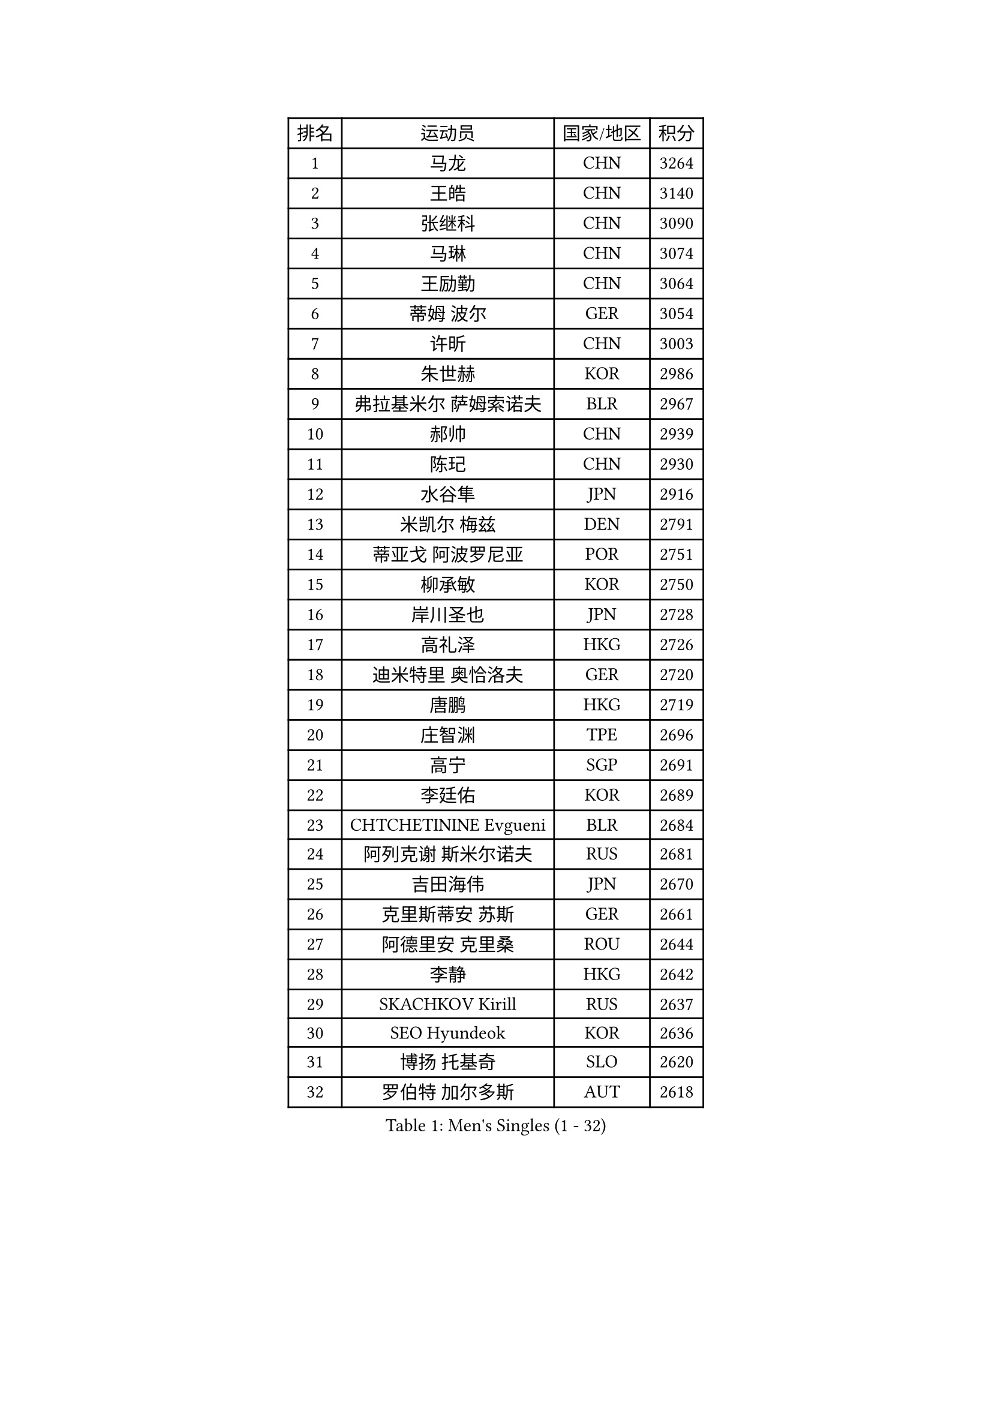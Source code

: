 
#set text(font: ("Courier New", "NSimSun"))
#figure(
  caption: "Men's Singles (1 - 32)",
    table(
      columns: 4,
      [排名], [运动员], [国家/地区], [积分],
      [1], [马龙], [CHN], [3264],
      [2], [王皓], [CHN], [3140],
      [3], [张继科], [CHN], [3090],
      [4], [马琳], [CHN], [3074],
      [5], [王励勤], [CHN], [3064],
      [6], [蒂姆 波尔], [GER], [3054],
      [7], [许昕], [CHN], [3003],
      [8], [朱世赫], [KOR], [2986],
      [9], [弗拉基米尔 萨姆索诺夫], [BLR], [2967],
      [10], [郝帅], [CHN], [2939],
      [11], [陈玘], [CHN], [2930],
      [12], [水谷隼], [JPN], [2916],
      [13], [米凯尔 梅兹], [DEN], [2791],
      [14], [蒂亚戈 阿波罗尼亚], [POR], [2751],
      [15], [柳承敏], [KOR], [2750],
      [16], [岸川圣也], [JPN], [2728],
      [17], [高礼泽], [HKG], [2726],
      [18], [迪米特里 奥恰洛夫], [GER], [2720],
      [19], [唐鹏], [HKG], [2719],
      [20], [庄智渊], [TPE], [2696],
      [21], [高宁], [SGP], [2691],
      [22], [李廷佑], [KOR], [2689],
      [23], [CHTCHETININE Evgueni], [BLR], [2684],
      [24], [阿列克谢 斯米尔诺夫], [RUS], [2681],
      [25], [吉田海伟], [JPN], [2670],
      [26], [克里斯蒂安 苏斯], [GER], [2661],
      [27], [阿德里安 克里桑], [ROU], [2644],
      [28], [李静], [HKG], [2642],
      [29], [SKACHKOV Kirill], [RUS], [2637],
      [30], [SEO Hyundeok], [KOR], [2636],
      [31], [博扬 托基奇], [SLO], [2620],
      [32], [罗伯特 加尔多斯], [AUT], [2618],
    )
  )#pagebreak()

#set text(font: ("Courier New", "NSimSun"))
#figure(
  caption: "Men's Singles (33 - 64)",
    table(
      columns: 4,
      [排名], [运动员], [国家/地区], [积分],
      [33], [尹在荣], [KOR], [2617],
      [34], [侯英超], [CHN], [2610],
      [35], [帕纳吉奥迪斯 吉奥尼斯], [GRE], [2590],
      [36], [吴尚垠], [KOR], [2585],
      [37], [卡林尼科斯 格林卡], [GRE], [2584],
      [38], [上田仁], [JPN], [2584],
      [39], [陈卫星], [AUT], [2570],
      [40], [KIM Junghoon], [KOR], [2566],
      [41], [约尔根 佩尔森], [SWE], [2553],
      [42], [佐兰 普里莫拉克], [CRO], [2546],
      [43], [SIMONCIK Josef], [CZE], [2534],
      [44], [LI Ping], [QAT], [2531],
      [45], [#text(gray, "邱贻可")], [CHN], [2514],
      [46], [PROKOPCOV Dmitrij], [CZE], [2513],
      [47], [李尚洙], [KOR], [2488],
      [48], [LEE Jungsam], [KOR], [2486],
      [49], [巴斯蒂安 斯蒂格], [GER], [2478],
      [50], [金珉锡], [KOR], [2473],
      [51], [MACHADO Carlos], [ESP], [2468],
      [52], [KOSIBA Daniel], [HUN], [2468],
      [53], [彼得 科贝尔], [CZE], [2461],
      [54], [韩阳], [JPN], [2460],
      [55], [马克斯 弗雷塔斯], [POR], [2458],
      [56], [帕特里克 鲍姆], [GER], [2457],
      [57], [CHO Eonrae], [KOR], [2455],
      [58], [RUBTSOV Igor], [RUS], [2449],
      [59], [张钰], [HKG], [2448],
      [60], [松平健太], [JPN], [2444],
      [61], [KIM Hyok Bong], [PRK], [2443],
      [62], [FEJER-KONNERTH Zoltan], [GER], [2439],
      [63], [VLASOV Grigory], [RUS], [2436],
      [64], [PETO Zsolt], [SRB], [2435],
    )
  )#pagebreak()

#set text(font: ("Courier New", "NSimSun"))
#figure(
  caption: "Men's Singles (65 - 96)",
    table(
      columns: 4,
      [排名], [运动员], [国家/地区], [积分],
      [65], [LIN Ju], [DOM], [2434],
      [66], [WANG Zengyi], [POL], [2432],
      [67], [郑荣植], [KOR], [2424],
      [68], [闫安], [CHN], [2424],
      [69], [LIU Song], [ARG], [2421],
      [70], [SALIFOU Abdel-Kader], [BEN], [2421],
      [71], [维尔纳 施拉格], [AUT], [2416],
      [72], [GERELL Par], [SWE], [2415],
      [73], [MATTENET Adrien], [FRA], [2404],
      [74], [HAN Jimin], [KOR], [2401],
      [75], [TAN Ruiwu], [CRO], [2385],
      [76], [OBESLO Michal], [CZE], [2381],
      [77], [LEGOUT Christophe], [FRA], [2381],
      [78], [让 米歇尔 赛弗], [BEL], [2371],
      [79], [KEINATH Thomas], [SVK], [2371],
      [80], [SVENSSON Robert], [SWE], [2370],
      [81], [江天一], [HKG], [2366],
      [82], [安德烈 加奇尼], [CRO], [2365],
      [83], [HENZELL William], [AUS], [2363],
      [84], [YANG Zi], [SGP], [2361],
      [85], [詹斯 伦德奎斯特], [SWE], [2360],
      [86], [KARAKASEVIC Aleksandar], [SRB], [2359],
      [87], [BLASZCZYK Lucjan], [POL], [2359],
      [88], [OYA Hidetoshi], [JPN], [2357],
      [89], [RI Chol Guk], [PRK], [2355],
      [90], [HE Zhiwen], [ESP], [2351],
      [91], [KUZMIN Fedor], [RUS], [2351],
      [92], [LEE Jinkwon], [KOR], [2349],
      [93], [JAKAB Janos], [HUN], [2345],
      [94], [PISTEJ Lubomir], [SVK], [2334],
      [95], [ILLAS Erik], [SVK], [2325],
      [96], [TAKAKIWA Taku], [JPN], [2323],
    )
  )#pagebreak()

#set text(font: ("Courier New", "NSimSun"))
#figure(
  caption: "Men's Singles (97 - 128)",
    table(
      columns: 4,
      [排名], [运动员], [国家/地区], [积分],
      [97], [VRABLIK Jiri], [CZE], [2321],
      [98], [MONTEIRO Thiago], [BRA], [2321],
      [99], [TSUBOI Gustavo], [BRA], [2319],
      [100], [PLATONOV Pavel], [BLR], [2318],
      [101], [MONRAD Martin], [DEN], [2317],
      [102], [JEVTOVIC Marko], [SRB], [2317],
      [103], [LASHIN El-Sayed], [EGY], [2315],
      [104], [卢文 菲鲁斯], [GER], [2314],
      [105], [LEUNG Chu Yan], [HKG], [2313],
      [106], [ELOI Damien], [FRA], [2312],
      [107], [MA Liang], [SGP], [2312],
      [108], [KASAHARA Hiromitsu], [JPN], [2309],
      [109], [JANG Song Man], [PRK], [2302],
      [110], [塩野真人], [JPN], [2301],
      [111], [BURGIS Matiss], [LAT], [2300],
      [112], [MATSUDAIRA Kenji], [JPN], [2296],
      [113], [蒋澎龙], [TPE], [2293],
      [114], [WOSIK Torben], [GER], [2291],
      [115], [MADRID Marcos], [MEX], [2288],
      [116], [SEREDA Peter], [SVK], [2288],
      [117], [LIVENTSOV Alexey], [RUS], [2287],
      [118], [KOSOWSKI Jakub], [POL], [2287],
      [119], [沙拉特 卡马尔 阿昌塔], [IND], [2286],
      [120], [SHIBAEV Alexander], [RUS], [2285],
      [121], [HUANG Sheng-Sheng], [TPE], [2276],
      [122], [LIM Jaehyun], [KOR], [2275],
      [123], [BARDON Michal], [SVK], [2274],
      [124], [CHIANG Hung-Chieh], [TPE], [2272],
      [125], [AGUIRRE Marcelo], [PAR], [2263],
      [126], [TORIOLA Segun], [NGR], [2259],
      [127], [VOSTES Yannick], [BEL], [2256],
      [128], [#text(gray, "LEI Zhenhua")], [CHN], [2255],
    )
  )